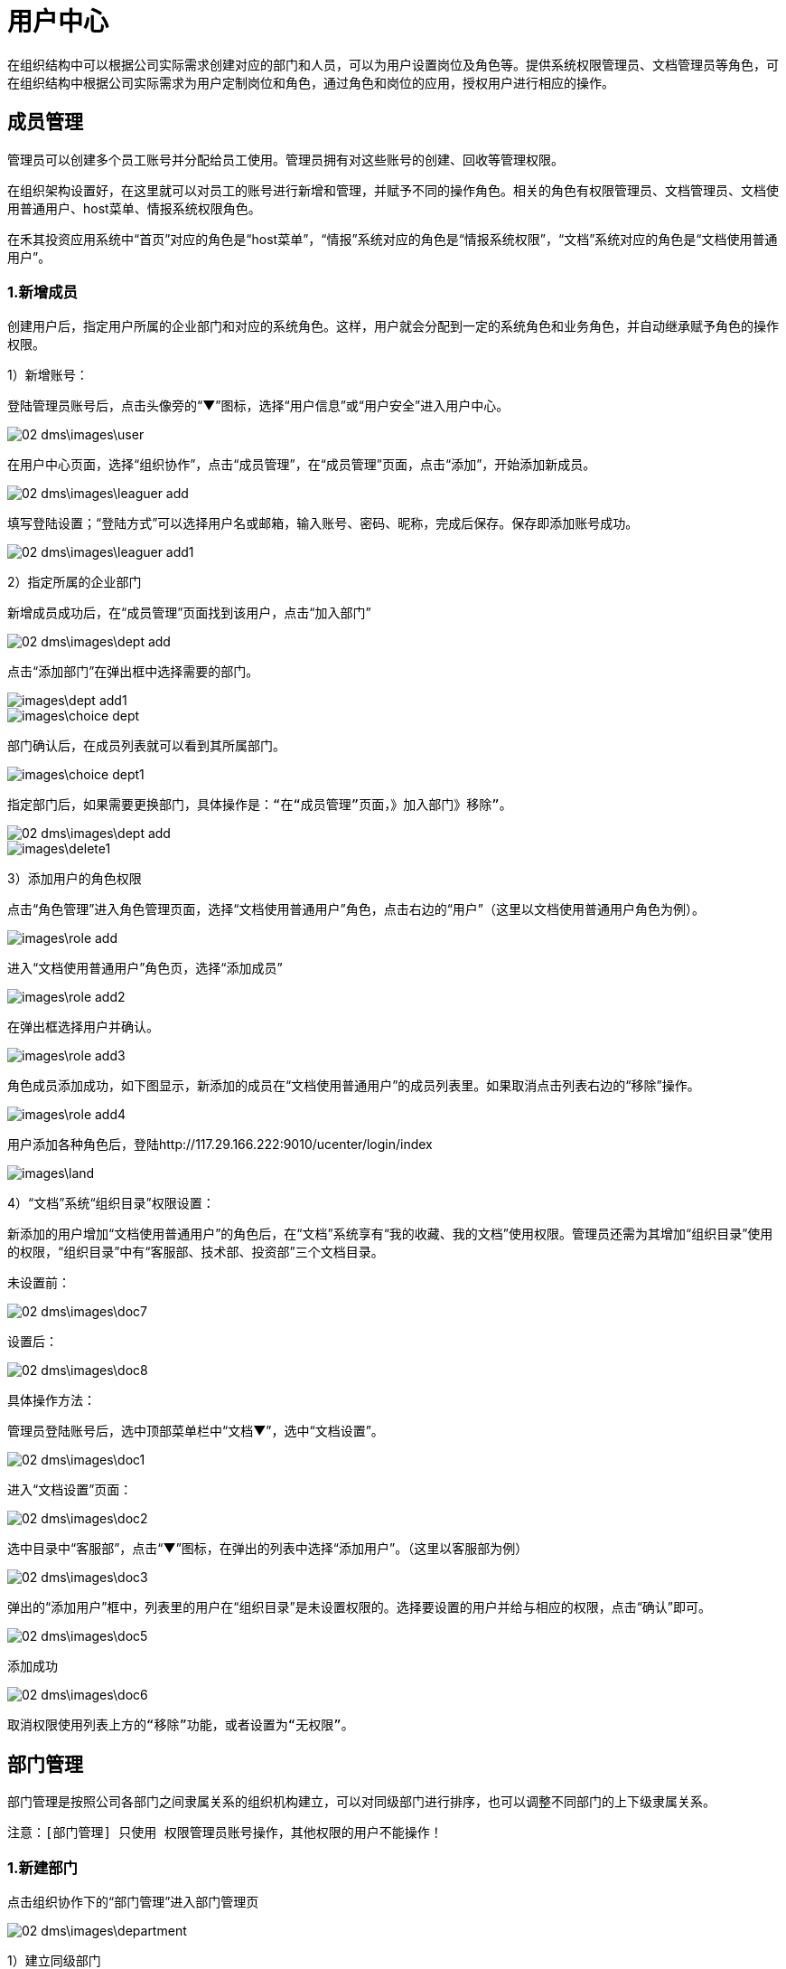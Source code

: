= 用户中心

在组织结构中可以根据公司实际需求创建对应的部门和人员，可以为用户设置岗位及角色等。提供系统权限管理员、文档管理员等角色，可在组织结构中根据公司实际需求为用户定制岗位和角色，通过角色和岗位的应用，授权用户进行相应的操作。

== 成员管理


管理员可以创建多个员工账号并分配给员工使用。管理员拥有对这些账号的创建、回收等管理权限。

在组织架构设置好，在这里就可以对员工的账号进行新增和管理，并赋予不同的操作角色。相关的角色有权限管理员、文档管理员、文档使用普通用户、host菜单、情报系统权限角色。

在禾其投资应用系统中“首页”对应的角色是“host菜单”，“情报”系统对应的角色是“情报系统权限”，“文档”系统对应的角色是“文档使用普通用户”。

=== 1.新增成员

创建用户后，指定用户所属的企业部门和对应的系统角色。这样，用户就会分配到一定的系统角色和业务角色，并自动继承赋予角色的操作权限。


1）新增账号：

登陆管理员账号后，点击头像旁的“▼”图标，选择“用户信息”或“用户安全”进入用户中心。

image::02_dms\images\user.png[]

在用户中心页面，选择“组织协作”，点击“成员管理”，在“成员管理”页面，点击“添加”，开始添加新成员。

image::02_dms\images\leaguer_add.png[]

填写登陆设置；“登陆方式”可以选择用户名或邮箱，输入账号、密码、昵称，完成后保存。保存即添加账号成功。

image::02_dms\images\leaguer_add1.png[]

2）指定所属的企业部门

新增成员成功后，在“成员管理”页面找到该用户，点击“加入部门”

image::02_dms\images\dept_add.png[]

点击“添加部门”在弹出框中选择需要的部门。

image::images\dept_add1.png[]

image::images\choice_dept.png[]

部门确认后，在成员列表就可以看到其所属部门。

image::images\choice_dept1.png[]

  指定部门后，如果需要更换部门，具体操作是：“在“成员管理”页面，》加入部门》移除”。

image::02_dms\images\dept_add.png[]
image::images\delete1.png[]

3）添加用户的角色权限

点击“角色管理”进入角色管理页面，选择“文档使用普通用户”角色，点击右边的“用户”（这里以文档使用普通用户角色为例）。

image::images\role_add.png[]

进入“文档使用普通用户”角色页，选择“添加成员”

image::images\role_add2.png[]

在弹出框选择用户并确认。

image::images\role_add3.png[]

角色成员添加成功，如下图显示，新添加的成员在“文档使用普通用户”的成员列表里。如果取消点击列表右边的“移除”操作。

image::images\role_add4.png[]

用户添加各种角色后，登陆http://117.29.166.222:9010/ucenter/login/index

image::images\land.png[]


4）“文档”系统“组织目录”权限设置：

新添加的用户增加“文档使用普通用户”的角色后，在“文档”系统享有“我的收藏、我的文档”使用权限。管理员还需为其增加“组织目录”使用的权限，“组织目录”中有“客服部、技术部、投资部”三个文档目录。

  未设置前：

image::02_dms\images\doc7.png[]

  设置后：

image::02_dms\images\doc8.png[]


具体操作方法：

管理员登陆账号后，选中顶部菜单栏中“文档▼”，选中“文档设置”。

image::02_dms\images\doc1.png[]

进入“文档设置”页面：

image::02_dms\images\doc2.png[]

选中目录中“客服部”，点击“▼”图标，在弹出的列表中选择“添加用户”。（这里以客服部为例）

image::02_dms\images\doc3.png[]

弹出的“添加用户”框中，列表里的用户在“组织目录”是未设置权限的。选择要设置的用户并给与相应的权限，点击“确认”即可。

image::02_dms\images\doc5.png[]

添加成功

image::02_dms\images\doc6.png[]

  取消权限使用列表上方的“移除”功能，或者设置为“无权限”。

== 部门管理

部门管理是按照公司各部门之间隶属关系的组织机构建立，可以对同级部门进行排序，也可以调整不同部门的上下级隶属关系。

 注意：[部门管理] 只使用 权限管理员账号操作，其他权限的用户不能操作！

=== 1.新建部门

点击组织协作下的“部门管理”进入部门管理页

image::02_dms\images\department.png[]

1）建立同级部门

选中已有的某一个部门，点击“添加”选择“同级节点”

image::02_dms\images\department5.png[]

选择后，在输入框中输入新建的部门名称和编码

image::02_dms\images\department6.png[]

保存即可添加成功

image::02_dms\images\department7.png[]

2）建立子部门

选中已有的某一个部门，点击“添加”选择“子节点”

image::02_dms\images\department8.png[]

输入子部门，保存即可

image::02_dms\images\department10.png[]

image::02_dms\images\department11.png[]

=== 2.部门排序

同级部门可以上移、下移，上下级部门之间左移、右移。选中部门，点击“移动”在弹出框里选择类型。

image::02_dms\images\department_movement.png[]

=== 3.删除部门

删除已有的部门，选中部门后了，点击“删除”即可。

== 角色管理

企业使用的管理系统中，用户的操作权限是通过角色来控制，角色可以理解为具备一定操作权限的用户组。系统角色的权限用于控制用户管理、系统设置、工作中心模块的权限。 给用户设置操作权限时，需在创建用户后，指定用户对应的系统角色。这样，用户就会分配到一定的系统角色和业务角色，并自动继承赋予角色的操作权限。



= 怎么样绑定手机号和邮箱？

绑定手机号或邮箱是保障您账户安全的必要条件之一。如果用户忘记密码，就可以通过手机或邮箱认证重置密码。绑定成功后，账号也可以用手机或邮箱登陆。

点击头像旁的“▼”图标，选中“用户安全”

image::02_dms\images\user_safe.png[]

进入用户中心-账号安全，选择要绑定的方式，点击“绑定”进入绑定页面。（这里以手机绑定为例）：

image::02_dms\images\cellphone_binding.png[]

在绑定手机页面，输入手机号，输入、获取验证码

image::02_dms\images\cellphone_binding1.png[]

绑定成功

image::02_dms\images\success_binding.png[]

= 如何重置密码？忘记密码怎么办？

不管是管理员帐号或是成员帐号，如果您的帐号绑定了手机或是邮箱，你都可以通过以下步骤重置密码：
官网登录页》忘记密码》输入账号信息和验证码》接收验证码》重置密码。

1）打开登录页面，点击“忘记密码”

image::02_dms\images\password.png[]

2）确认信息页面，输入已绑定的手机号或邮箱（这里以绑定的手机号为例）：

image::02_dms\images\password1.png[]

3）在身份验证页面，输入、获取验证码

image::02_dms\images\identifying_code.png[]

4）验证成功后，进入重置密码，输入新密码

image::02_dms\images\new_password.png[]

5）重置密码完成

image::02_dms\images\password2.png[]





